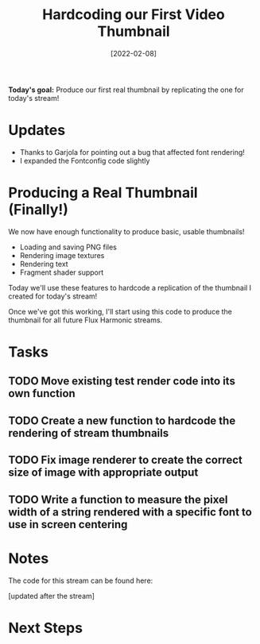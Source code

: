 #+title: Hardcoding our First Video Thumbnail
#+date: [2022-02-08]
#+slug: 2022-02-08

*Today's goal:* Produce our first real thumbnail by replicating the one for today's stream!

* Updates

- Thanks to Garjola for pointing out a bug that affected font rendering!
- I expanded the Fontconfig code slightly

* Producing a Real Thumbnail (Finally!)

We now have enough functionality to produce basic, usable thumbnails!

- Loading and saving PNG files
- Rendering image textures
- Rendering text
- Fragment shader support

Today we'll use these features to hardcode a replication of the thumbnail I created for today's stream!

Once we've got this working, I'll start using this code to produce the thumbnail for all future Flux Harmonic streams.

* Tasks

** TODO Move existing test render code into its own function
** TODO Create a new function to hardcode the rendering of stream thumbnails
** TODO Fix image renderer to create the correct size of image with appropriate output
** TODO Write a function to measure the pixel width of a string rendered with a specific font to use in screen centering

* Notes

The code for this stream can be found here:

[updated after the stream]

* Next Steps

